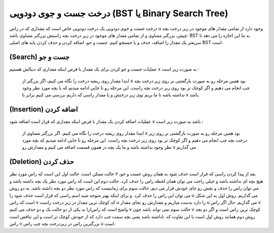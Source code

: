 درخت جست و جوی دودویی (BST یا Binary Search Tree)
============
درخت جست و جوی دودویی یک درخت دودویی خاص است که مقداری که در راس u وجود دارد از تمامی مقدار های موجود در زیر درخت بچه چپش، بزرگتر مساوی و از تمامی مقدار های موجود در زیر درخت بچه راستش بزرگتر مساوی باشد.
BST به ما این اجازه را می دهد تا سریعتر یک مقدار را اضافه، حذف و یا جستجو کنیم.
جست و جو، اضافه کردن و حذف کردن پایه های اصلی BST است.

(Search) جست و جو
-----------------
عملیات جست و جو کردن برای یک مقدار با فرض اینکه مقداری که دنبالش هستیم x به صورت زیر است :

    ابتدا مقدار روی ریشه درخت را نگاه می کنیم، اگر بزرگتر از x بود همین مرحله رو به صورت بازگشتی بر روی زیر درخت بچه چپ انجام می دهیم و اگر کوچک تر بود روی زیر درخت بچه راست.
    این مرحله رو تا جایی ادامه میدیم که یا بچه مورد نظر وجود نداشته باشه تا ما بریم توی زیر درختش و یا مقدار راسی که داریم بررسی می کنیم برابر با x باشد.

(Insertion) اضافه کردن
--------------------
عملیات اضافه کردن یک مقدار با فرض اینکه مقداری که قرار است اضافه شود x باشد به صورت زیر است :

    ابتدا مقدار روی ریشه درخت را نگاه می کنیم، اگر بزرگتر مساوی از x بود همین مرحله رو به صورت بازگشتی بر روی زیر درخت بچه چپ انجام می دهیم و اگر کوچک تر بود روی زیر درخت بچه راست.
    این مرحله رو تا جایی ادامه میدیم که بچه مورد نظر وجود نداشته باشه و ما یک بچه در همون قسمت اضافه می کنیم و مقدارش رو x می گذاریم.

(Deletion) حذف کردن
------------------
بعد از پیدا کردن راسی که قرار است حذف شود به همان روش جست و جو، ۳ حالت ممکن است.
حالت اول این است که راس مورد نظر هیچ بچه ای نداشته باشه و خیلی راحت می توان همان لحظه راس را حذف کرد.
حالت دوم این است که راس مورد نظر یک بچه داشته باشد و می توان راس را حذف و بچش رو جای خودش قرار می دیم.
حالت سوم برای زمانیست که راس مورد نظر دو بچه داشته باشد. به دو روش می توان این راس را حذف کرد. و برای اینکه بهتر متوجه شید اسم راسی که قرار است حذف شود را u می گذاریم.
روش اول به این شکل است که راس v که کوچک ترین مقدار در زیر درخت راست u را دارد بدست میاریم و مقدارش رو بجای مقدار u می گذاریم. حال اگر راس v را به یکی از دو حالت یک و دو حذف می کنیم(واضح است که راس v حالت سوم نمی تواند باشد چون v کوچک ترین راس است و اگر دو بچه داشته باشد یعنی بچه سمت چپ دارد که از خودش کوچک تر است و این تناقض است).
روش دوم همانند روش اول است با این تفاوت که راس v بزرگترین راس در زیردرخت بچه چپ راس u است.

